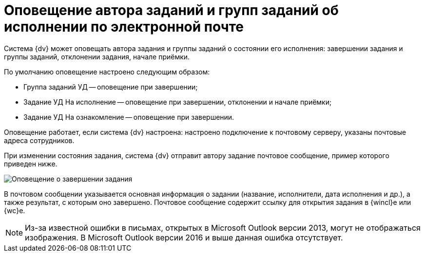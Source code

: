 = Оповещение автора заданий и групп заданий об исполнении по электронной почте

Система {dv} может оповещать автора задания и группы заданий о состоянии его исполнения: завершении задания и группы заданий, отклонении задания, начале приёмки.

По умолчанию оповещение настроено следующим образом:

* Группа заданий УД -- оповещение при завершении;
* Задание УД На исполнение -- оповещение при завершении, отклонении и начале приёмки;
* Задание УД На ознакомление -- оповещение при завершении.

Оповещение работает, если система {dv} настроена: настроено подключение к почтовому серверу, указаны почтовые адреса сотрудников.

При изменении состояния задания, система {dv} отправит автору задание почтовое сообщение, пример которого приведен ниже.

image::notificationMail.png[Оповещение о завершении задания]

В почтовом сообщении указывается основная информация о задании (название, исполнители, дата исполнения и др.), а также результат, с которым оно завершено. Почтовое сообщение содержит ссылку для открытия задания в {wincl}е или {wc}е.

[NOTE]
====
Из-за известной ошибки в письмах, открытых в Microsoft Outlook версии 2013, могут не отображаться изображения. В Microsoft Outlook версии 2016 и выше данная ошибка отсутствует.
====
